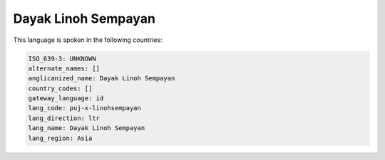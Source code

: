 .. _puj-x-linohsempayan:

Dayak Linoh Sempayan
====================

This language is spoken in the following countries:


.. code-block:: yaml

    ISO_639-3: UNKNOWN
    alternate_names: []
    anglicanized_name: Dayak Linoh Sempayan
    country_codes: []
    gateway_language: id
    lang_code: puj-x-linohsempayan
    lang_direction: ltr
    lang_name: Dayak Linoh Sempayan
    lang_region: Asia
    
